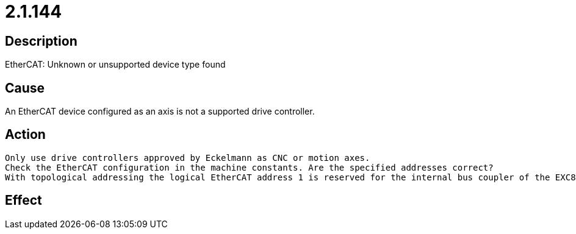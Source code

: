 = 2.1.144
:imagesdir: img

== Description
EtherCAT: Unknown or unsupported device type found

== Cause
An EtherCAT device configured as an axis is not a supported drive controller.

== Action

 Only use drive controllers approved by Eckelmann as CNC or motion axes.
 Check the EtherCAT configuration in the machine constants. Are the specified addresses correct?
 With topological addressing the logical EtherCAT address 1 is reserved for the internal bus coupler of the EXC89. The first device after EXC89 is addressed via the second index in MK_DRV_ETHERCAT_AXES / MK_ETHERCATDRIVES. Especially this has to be considered if you want to migrate from another controller type to the EXC89 (or vice versa).

== Effect
 

